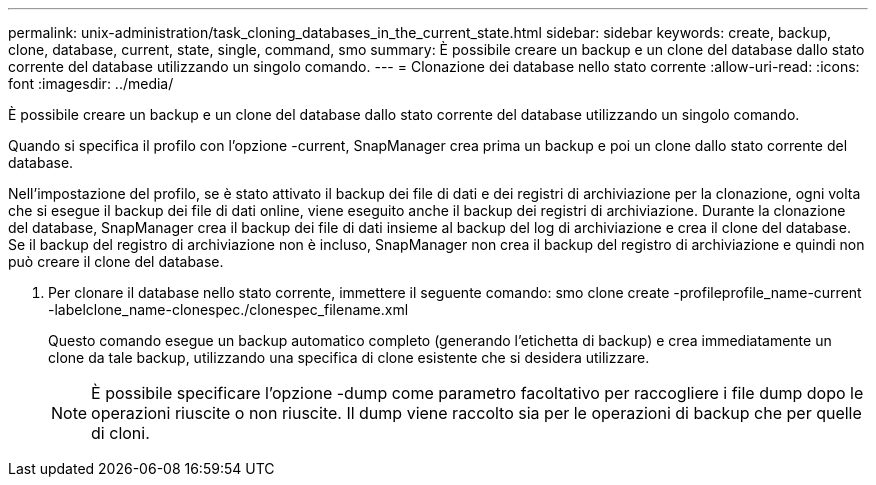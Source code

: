 ---
permalink: unix-administration/task_cloning_databases_in_the_current_state.html 
sidebar: sidebar 
keywords: create, backup, clone, database, current, state, single, command, smo 
summary: È possibile creare un backup e un clone del database dallo stato corrente del database utilizzando un singolo comando. 
---
= Clonazione dei database nello stato corrente
:allow-uri-read: 
:icons: font
:imagesdir: ../media/


[role="lead"]
È possibile creare un backup e un clone del database dallo stato corrente del database utilizzando un singolo comando.

Quando si specifica il profilo con l'opzione -current, SnapManager crea prima un backup e poi un clone dallo stato corrente del database.

Nell'impostazione del profilo, se è stato attivato il backup dei file di dati e dei registri di archiviazione per la clonazione, ogni volta che si esegue il backup dei file di dati online, viene eseguito anche il backup dei registri di archiviazione. Durante la clonazione del database, SnapManager crea il backup dei file di dati insieme al backup del log di archiviazione e crea il clone del database. Se il backup del registro di archiviazione non è incluso, SnapManager non crea il backup del registro di archiviazione e quindi non può creare il clone del database.

. Per clonare il database nello stato corrente, immettere il seguente comando: smo clone create -profileprofile_name-current -labelclone_name-clonespec./clonespec_filename.xml
+
Questo comando esegue un backup automatico completo (generando l'etichetta di backup) e crea immediatamente un clone da tale backup, utilizzando una specifica di clone esistente che si desidera utilizzare.

+

NOTE: È possibile specificare l'opzione -dump come parametro facoltativo per raccogliere i file dump dopo le operazioni riuscite o non riuscite. Il dump viene raccolto sia per le operazioni di backup che per quelle di cloni.


